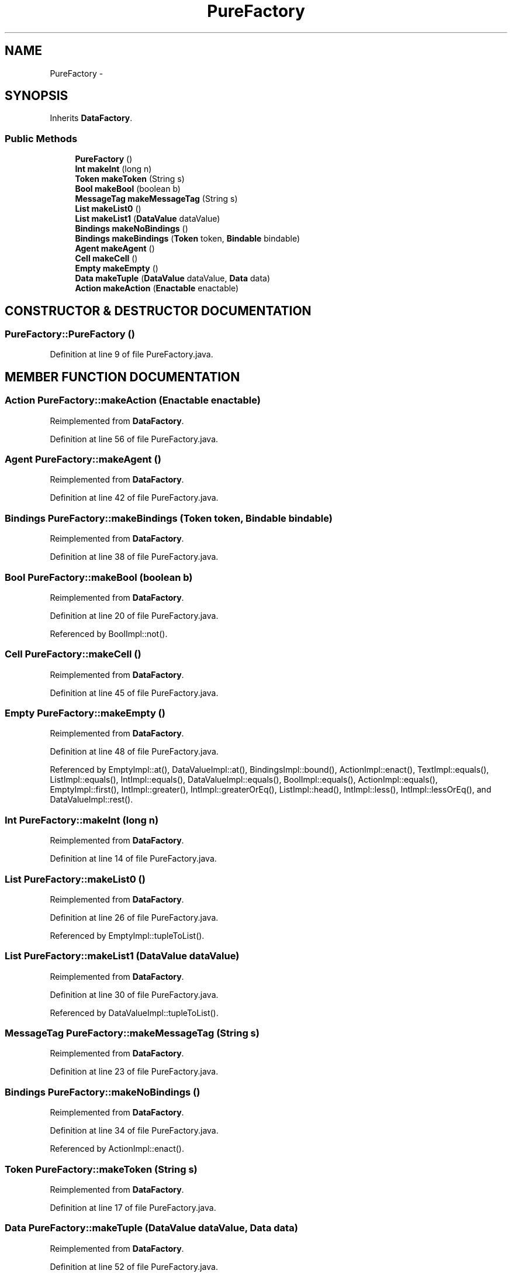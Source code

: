 .TH "PureFactory" 3 "13 Sep 2002" "Action Java Compiler Runtime" \" -*- nroff -*-
.ad l
.nh
.SH NAME
PureFactory \- 
.SH SYNOPSIS
.br
.PP
Inherits \fBDataFactory\fP.
.PP
.SS "Public Methods"

.in +1c
.ti -1c
.RI "\fBPureFactory\fP ()"
.br
.ti -1c
.RI "\fBInt\fP \fBmakeInt\fP (long n)"
.br
.ti -1c
.RI "\fBToken\fP \fBmakeToken\fP (String s)"
.br
.ti -1c
.RI "\fBBool\fP \fBmakeBool\fP (boolean b)"
.br
.ti -1c
.RI "\fBMessageTag\fP \fBmakeMessageTag\fP (String s)"
.br
.ti -1c
.RI "\fBList\fP \fBmakeList0\fP ()"
.br
.ti -1c
.RI "\fBList\fP \fBmakeList1\fP (\fBDataValue\fP dataValue)"
.br
.ti -1c
.RI "\fBBindings\fP \fBmakeNoBindings\fP ()"
.br
.ti -1c
.RI "\fBBindings\fP \fBmakeBindings\fP (\fBToken\fP token, \fBBindable\fP bindable)"
.br
.ti -1c
.RI "\fBAgent\fP \fBmakeAgent\fP ()"
.br
.ti -1c
.RI "\fBCell\fP \fBmakeCell\fP ()"
.br
.ti -1c
.RI "\fBEmpty\fP \fBmakeEmpty\fP ()"
.br
.ti -1c
.RI "\fBData\fP \fBmakeTuple\fP (\fBDataValue\fP dataValue, \fBData\fP data)"
.br
.ti -1c
.RI "\fBAction\fP \fBmakeAction\fP (\fBEnactable\fP enactable)"
.br
.in -1c
.SH "CONSTRUCTOR & DESTRUCTOR DOCUMENTATION"
.PP 
.SS "PureFactory::PureFactory ()"
.PP
Definition at line 9 of file PureFactory.java.
.SH "MEMBER FUNCTION DOCUMENTATION"
.PP 
.SS "\fBAction\fP PureFactory::makeAction (\fBEnactable\fP enactable)"
.PP
Reimplemented from \fBDataFactory\fP.
.PP
Definition at line 56 of file PureFactory.java.
.SS "\fBAgent\fP PureFactory::makeAgent ()"
.PP
Reimplemented from \fBDataFactory\fP.
.PP
Definition at line 42 of file PureFactory.java.
.SS "\fBBindings\fP PureFactory::makeBindings (\fBToken\fP token, \fBBindable\fP bindable)"
.PP
Reimplemented from \fBDataFactory\fP.
.PP
Definition at line 38 of file PureFactory.java.
.SS "\fBBool\fP PureFactory::makeBool (boolean b)"
.PP
Reimplemented from \fBDataFactory\fP.
.PP
Definition at line 20 of file PureFactory.java.
.PP
Referenced by BoolImpl::not().
.PP
.SS "\fBCell\fP PureFactory::makeCell ()"
.PP
Reimplemented from \fBDataFactory\fP.
.PP
Definition at line 45 of file PureFactory.java.
.SS "\fBEmpty\fP PureFactory::makeEmpty ()"
.PP
Reimplemented from \fBDataFactory\fP.
.PP
Definition at line 48 of file PureFactory.java.
.PP
Referenced by EmptyImpl::at(), DataValueImpl::at(), BindingsImpl::bound(), ActionImpl::enact(), TextImpl::equals(), ListImpl::equals(), IntImpl::equals(), DataValueImpl::equals(), BoolImpl::equals(), ActionImpl::equals(), EmptyImpl::first(), IntImpl::greater(), IntImpl::greaterOrEq(), ListImpl::head(), IntImpl::less(), IntImpl::lessOrEq(), and DataValueImpl::rest().
.PP
.SS "\fBInt\fP PureFactory::makeInt (long n)"
.PP
Reimplemented from \fBDataFactory\fP.
.PP
Definition at line 14 of file PureFactory.java.
.SS "\fBList\fP PureFactory::makeList0 ()"
.PP
Reimplemented from \fBDataFactory\fP.
.PP
Definition at line 26 of file PureFactory.java.
.PP
Referenced by EmptyImpl::tupleToList().
.PP
.SS "\fBList\fP PureFactory::makeList1 (\fBDataValue\fP dataValue)"
.PP
Reimplemented from \fBDataFactory\fP.
.PP
Definition at line 30 of file PureFactory.java.
.PP
Referenced by DataValueImpl::tupleToList().
.PP
.SS "\fBMessageTag\fP PureFactory::makeMessageTag (String s)"
.PP
Reimplemented from \fBDataFactory\fP.
.PP
Definition at line 23 of file PureFactory.java.
.SS "\fBBindings\fP PureFactory::makeNoBindings ()"
.PP
Reimplemented from \fBDataFactory\fP.
.PP
Definition at line 34 of file PureFactory.java.
.PP
Referenced by ActionImpl::enact().
.PP
.SS "\fBToken\fP PureFactory::makeToken (String s)"
.PP
Reimplemented from \fBDataFactory\fP.
.PP
Definition at line 17 of file PureFactory.java.
.SS "\fBData\fP PureFactory::makeTuple (\fBDataValue\fP dataValue, \fBData\fP data)"
.PP
Reimplemented from \fBDataFactory\fP.
.PP
Definition at line 52 of file PureFactory.java.
.PP
Referenced by DataValueImpl::concat().
.PP


.SH "AUTHOR"
.PP 
Generated automatically by Doxygen for Action Java Compiler Runtime from the source code.